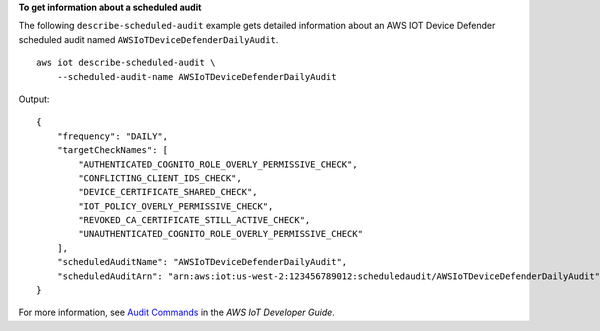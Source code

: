 **To get information about a scheduled audit**

The following ``describe-scheduled-audit`` example gets detailed information about an AWS IOT Device Defender scheduled audit named ``AWSIoTDeviceDefenderDailyAudit``. ::

    aws iot describe-scheduled-audit \
        --scheduled-audit-name AWSIoTDeviceDefenderDailyAudit

Output::

    {
        "frequency": "DAILY",
        "targetCheckNames": [
            "AUTHENTICATED_COGNITO_ROLE_OVERLY_PERMISSIVE_CHECK",
            "CONFLICTING_CLIENT_IDS_CHECK",
            "DEVICE_CERTIFICATE_SHARED_CHECK",
            "IOT_POLICY_OVERLY_PERMISSIVE_CHECK",
            "REVOKED_CA_CERTIFICATE_STILL_ACTIVE_CHECK",
            "UNAUTHENTICATED_COGNITO_ROLE_OVERLY_PERMISSIVE_CHECK"
        ],
        "scheduledAuditName": "AWSIoTDeviceDefenderDailyAudit",
        "scheduledAuditArn": "arn:aws:iot:us-west-2:123456789012:scheduledaudit/AWSIoTDeviceDefenderDailyAudit"
    }

For more information, see `Audit Commands <https://docs.aws.amazon.com/iot/latest/developerguide/AuditCommands.html>`__ in the *AWS IoT Developer Guide*.
